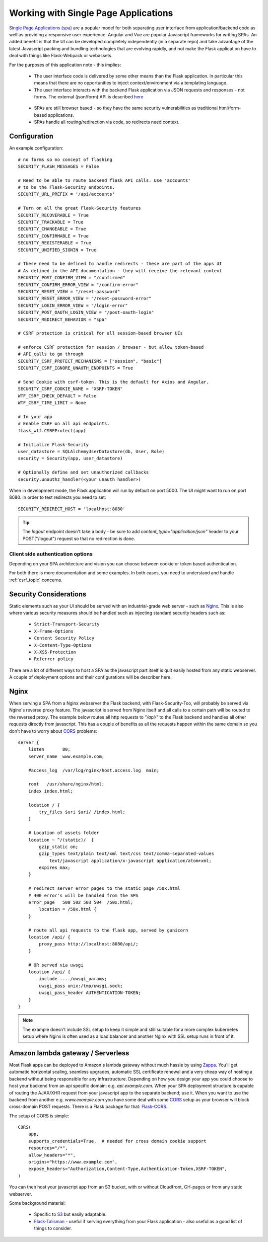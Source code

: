 Working with Single Page Applications
======================================
`Single Page Applications (spa)`_ are a popular model for both separating
user interface from application/backend code as well as providing a responsive
user experience. Angular and Vue are popular Javascript frameworks for writing SPAs.
An added benefit is that the UI can be developed completely independently (in a separate repo)
and take advantage of the latest Javascript packing and bundling technologies that are
evolving rapidly, and not make the Flask application have to deal with things
like Flask-Webpack or webassets.

For the purposes of this application note - this implies:

    * The user interface code is delivered by some other means than the Flask application.
      In particular this means that there are no opportunities to inject context/environment
      via a templating language.

    * The user interface interacts with the backend Flask application via JSON requests
      and responses - not forms. The external (json/form) API is described `here`_

.. _here: _static/openapi_view.html

    * SPAs are still browser based - so they have the same security vulnerabilities as
      traditional html/form-based applications.

    * SPAs handle all routing/redirection via code, so redirects need context.

Configuration
~~~~~~~~~~~~~
An example configuration::

    # no forms so no concept of flashing
    SECURITY_FLASH_MESSAGES = False

    # Need to be able to route backend flask API calls. Use 'accounts'
    # to be the Flask-Security endpoints.
    SECURITY_URL_PREFIX = '/api/accounts'

    # Turn on all the great Flask-Security features
    SECURITY_RECOVERABLE = True
    SECURITY_TRACKABLE = True
    SECURITY_CHANGEABLE = True
    SECURITY_CONFIRMABLE = True
    SECURITY_REGISTERABLE = True
    SECURITY_UNIFIED_SIGNIN = True

    # These need to be defined to handle redirects - these are part of the apps UI
    # As defined in the API documentation - they will receive the relevant context
    SECURITY_POST_CONFIRM_VIEW = "/confirmed"
    SECURITY_CONFIRM_ERROR_VIEW = "/confirm-error"
    SECURITY_RESET_VIEW = "/reset-password"
    SECURITY_RESET_ERROR_VIEW = "/reset-password-error"
    SECURITY_LOGIN_ERROR_VIEW = "/login-error"
    SECURITY_POST_OAUTH_LOGIN_VIEW = "/post-oauth-login"
    SECURITY_REDIRECT_BEHAVIOR = "spa"

    # CSRF protection is critical for all session-based browser UIs

    # enforce CSRF protection for session / browser - but allow token-based
    # API calls to go through
    SECURITY_CSRF_PROTECT_MECHANISMS = ["session", "basic"]
    SECURITY_CSRF_IGNORE_UNAUTH_ENDPOINTS = True

    # Send Cookie with csrf-token. This is the default for Axios and Angular.
    SECURITY_CSRF_COOKIE_NAME = "XSRF-TOKEN"
    WTF_CSRF_CHECK_DEFAULT = False
    WTF_CSRF_TIME_LIMIT = None

    # In your app
    # Enable CSRF on all api endpoints.
    flask_wtf.CSRFProtect(app)

    # Initialize Flask-Security
    user_datastore = SQLAlchemyUserDatastore(db, User, Role)
    security = Security(app, user_datastore)

    # Optionally define and set unauthorized callbacks
    security.unauthz_handler(<your unauth handler>)

When in development mode, the Flask application will run by default on port 5000.
The UI might want to run on port 8080. In order to test redirects you need to set::

    SECURITY_REDIRECT_HOST = 'localhost:8080'

.. tip::
    The `logout` endpoint doesn't take a body - be sure to add `content_type="application/json"`
    header to your POST("/logout") request so that no redirection is done.

Client side authentication options
^^^^^^^^^^^^^^^^^^^^^^^^^^^^^^^^^^
Depending on your SPA architecture and vision you can choose between cookie or token based authentication.

For both there is more documentation and some examples. In both cases, you need to understand and handle :ref:`csrf_topic` concerns.

Security Considerations
~~~~~~~~~~~~~~~~~~~~~~~~
Static elements such as your UI should be served with an industrial-grade web server - such
as `Nginx`_. This is also where various security measures should be handled such as injecting
standard security headers such as:

    * ``Strict-Transport-Security``
    * ``X-Frame-Options``
    * ``Content Security Policy``
    * ``X-Content-Type-Options``
    * ``X-XSS-Protection``
    * ``Referrer policy``

There are a lot of different ways to host a SPA as the javascript part itself is quit easily hosted from any static
webserver. A couple of deployment options and their configurations will be describer here.

Nginx
~~~~~
When serving a SPA from a Nginx webserver the Flask backend, with Flask-Security-Too, will probably be served via
Nginx's reverse proxy feature. The javascript is served from Nginx itself and all calls to a certain path will be routed
to the reversed proxy. The example below routes all http requests to *"/api/"* to the Flask backend and handles all other
requests directly from javascript. This has a couple of benefits as all the requests happen within the same domain so you
don't have to worry about `CORS`_ problems::

    server {
        listen       80;
        server_name  www.example.com;

        #access_log  /var/log/nginx/host.access.log  main;

        root   /usr/share/nginx/html;
        index index.html;

        location / {
            try_files $uri $uri/ /index.html;
        }

        # Location of assets folder
        location ~ ^/(static)/  {
            gzip_static on;
            gzip_types text/plain text/xml text/css text/comma-separated-values
                text/javascript application/x-javascript application/atom+xml;
            expires max;
        }

        # redirect server error pages to the static page /50x.html
        # 400 error's will be handled from the SPA
        error_page   500 502 503 504  /50x.html;
            location = /50x.html {
        }

        # route all api requests to the flask app, served by gunicorn
        location /api/ {
            proxy_pass http://localhost:8080/api/;
        }

        # OR served via uwsgi
        location /api/ {
            include ..../uwsgi_params;
            uwsgi_pass unix:/tmp/uwsgi.sock;
            uwsgi_pass_header AUTHENTICATION-TOKEN;
        }
    }

.. note:: The example doesn't include SSL setup to keep it simple and still suitable for a more complex kubernetes setup
    where Nginx is often used as a load balancer and another Nginx with SSL setup runs in front of it.

Amazon lambda gateway / Serverless
~~~~~~~~~~~~~~~~~~~~~~~~~~~~~~~~~~
Most Flask apps can be deployed to Amazon's lambda gateway without much hassle by using `Zappa`_.
You'll get automatic horizontal scaling, seamless upgrades, automatic SSL certificate renewal and a very cheap way of
hosting a backend without being responsible for any infrastructure. Depending on how you design your app you could
choose to host your backend from an api specific domain: e.g. *api.example.com*. When your SPA deployment structure is
capable of routing the AJAX/XHR request from your javascript app to the separate backend; use it. When you want to use
the backend from another e.g. *www.example.com* you have some deal with some `CORS`_ setup as your browser will block
cross-domain POST requests. There is a Flask package for that: `Flask-CORS`_.

The setup of CORS is simple::

    CORS(
        app,
        supports_credentials=True,  # needed for cross domain cookie support
        resources="/*",
        allow_headers="*",
        origins="https://www.example.com",
        expose_headers="Authorization,Content-Type,Authentication-Token,XSRF-TOKEN",
    )

You can then host your javascript app from an S3 bucket, with or without Cloudfront, GH-pages or from any static webserver.

Some background material:

    * Specific to `S3`_ but easily adaptable.

    * `Flask-Talisman`_ - useful if serving everything from your Flask application - also
      useful as a good list of things to consider.

.. _Single Page Applications (spa): https://en.wikipedia.org/wiki/Single-page_application
.. _Nginx: https://www.nginx.com/
.. _S3: https://www.savjee.be/2018/05/Content-security-policy-and-aws-s3-cloudfront/
.. _Flask-Talisman: https://pypi.org/project/flask-talisman/
.. _CORS: https://developer.mozilla.org/en-US/docs/Web/HTTP/CORS
.. _Flask-CORS: https://github.com/corydolphin/flask-cors
.. _Zappa: https://github.com/Miserlou/Zappa
